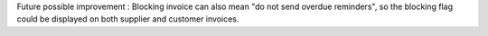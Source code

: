Future possible improvement :
Blocking invoice can also mean "do not send overdue reminders", so the blocking flag could be displayed on both supplier and customer invoices.
